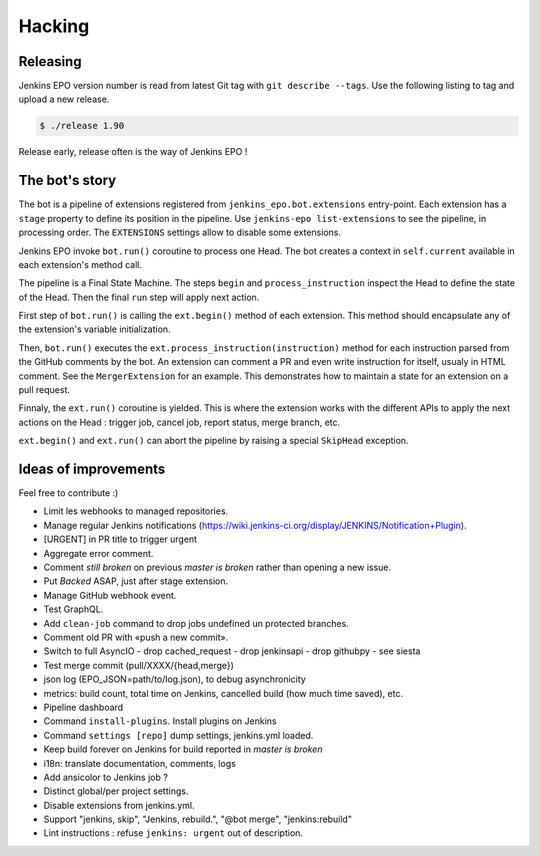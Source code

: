 #########
 Hacking
#########


Releasing
=========

Jenkins EPO version number is read from latest Git tag with ``git describe
--tags``. Use the following listing to tag and upload a new release.

.. code-block:: console

   $ ./release 1.90

Release early, release often is the way of Jenkins EPO !


The bot's story
===============

The bot is a pipeline of extensions registered from
``jenkins_epo.bot.extensions`` entry-point. Each extension has a ``stage``
property to define its position in the pipeline. Use ``jenkins-epo
list-extensions`` to see the pipeline, in processing order. The ``EXTENSIONS``
settings allow to disable some extensions.

Jenkins EPO invoke ``bot.run()`` coroutine to process one Head. The bot creates
a context in ``self.current`` available in each extension's method call.

The pipeline is a Final State Machine. The steps ``begin`` and
``process_instruction`` inspect the Head to define the state of the Head. Then
the final ``run`` step will apply next action.

First step of ``bot.run()`` is calling the ``ext.begin()`` method of each
extension. This method should encapsulate any of the extension's variable
initialization.

Then, ``bot.run()`` executes the ``ext.process_instruction(instruction)`` method
for each instruction parsed from the GitHub comments by the bot. An extension
can comment a PR and even write instruction for itself, usualy in HTML comment.
See the ``MergerExtension`` for an example. This demonstrates how to maintain a
state for an extension on a pull request.

Finnaly, the ``ext.run()`` coroutine is yielded. This is where the extension
works with the different APIs to apply the next actions on the Head : trigger
job, cancel job, report status, merge branch, etc.

``ext.begin()`` and ``ext.run()`` can abort the pipeline by raising a special
``SkipHead`` exception.


Ideas of improvements
=====================

Feel free to contribute :)

- Limit les webhooks to managed repositories.
- Manage regular Jenkins notifications
  (https://wiki.jenkins-ci.org/display/JENKINS/Notification+Plugin).
- [URGENT] in PR title to trigger urgent
- Aggregate error comment.
- Comment *still broken* on previous *master is broken* rather than opening a
  new issue.
- Put *Backed* ASAP, just after stage extension.
- Manage GitHub webhook event.
- Test GraphQL.
- Add ``clean-job`` command to drop jobs undefined un protected branches.
- Comment old PR with «push a new commit».
- Switch to full AsyncIO
  - drop cached_request
  - drop jenkinsapi
  - drop githubpy
  - see siesta
- Test merge commit (pull/XXXX/{head,merge})
- json log (EPO_JSON=path/to/log.json), to debug asynchronicity
- metrics: build count, total time on Jenkins, cancelled build (how much time
  saved), etc.
- Pipeline dashboard
- Command ``install-plugins``. Install plugins on Jenkins
- Command ``settings [repo]`` dump settings, jenkins.yml loaded.
- Keep build forever on Jenkins for build reported in *master is broken*
- i18n: translate documentation, comments, logs
- Add ansicolor to Jenkins job ?
- Distinct global/per project settings.
- Disable extensions from jenkins.yml.
- Support "jenkins, skip", "Jenkins, rebuild.", "@bot merge", "jenkins:rebuild"
- Lint instructions : refuse ``jenkins: urgent`` out of description.
